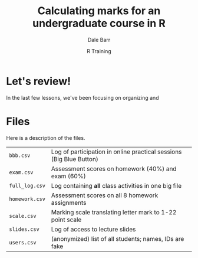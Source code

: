 #+title: Calculating marks for an undergraduate course in R
#+author: Dale Barr
#+email: dale.barr@glasgow.ac.uk
#+date: R Training 
#+OPTIONS: toc:t H:2 ^:nil num:nil
#+LATEX_CLASS: article
#+LATEX_CLASS_OPTIONS: []
#+LATEX_HEADER: \makeatletter \def\verbatim{\scriptsize\@verbatim \frenchspacing\@vobeyspaces \@xverbatim} \makeatother
#+LATEX_HEADER: \definecolor{lgray}{rgb}{0.90,0.90,0.90}
#+LATEX_HEADER: \usepackage[T1]{fontenc}
#+LATEX_HEADER: \usepackage{helvet}
#+LATEX_HEADER: \usepackage{inconsolata}
#+LATEX_HEADER: \usepackage{minted}
#+LATEX_HEADER: \usemintedstyle{tango}
#+LATEX_HEADER: \usepackage{fullpage}
#+HTML_HEAD: <link rel="stylesheet" type="text/css" href="../css/my_css.css" />
#+HTML_LINK_HOME: 
#+HTML_LINK_UP: 
#+PROPERTY: header-args:R :session *R2* :exports both :results output :tangle script.R

* Let's review!

In the last few lessons, we've been focusing on organizing and 

* Files

Here is a description of the files.

| =bbb.csv=      | Log of participation in online practical sessions (Big Blue Button) |
| =exam.csv=     | Assessment scores on homework (40%) and exam (60%)                  |
| =full_log.csv= | Log containing *all* class activities in one big file               |
| =homework.csv= | Assessment scores on all 8 homework assignments                     |
| =scale.csv=    | Marking scale translating letter mark to 1-22 point scale           |
| =slides.csv=   | Log of access to lecture slides                                     |
| =users.csv=    | (anonymized) list of all students; names, IDs are fake              |
